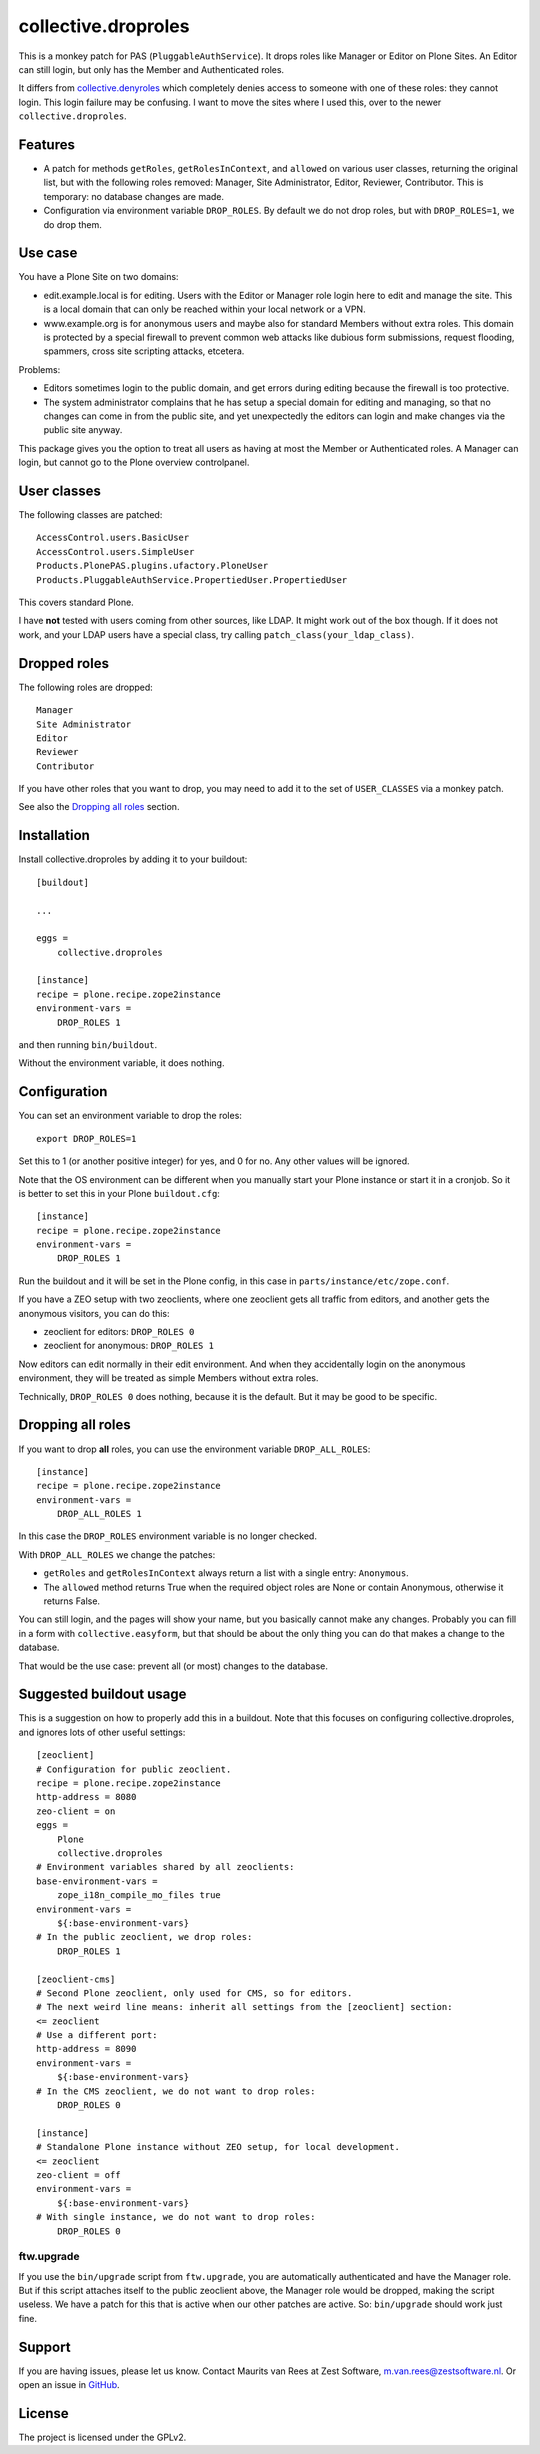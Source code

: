 .. This README is meant for consumption by humans and pypi. Pypi can render rst files so please do not use Sphinx features.
   If you want to learn more about writing documentation, please check out: http://docs.plone.org/about/documentation_styleguide.html
   This text does not appear on pypi. It is a comment.

collective.droproles
====================

This is a monkey patch for PAS (``PluggableAuthService``).
It drops roles like Manager or Editor on Plone Sites.
An Editor can still login, but only has the Member and Authenticated roles.

It differs from `collective.denyroles <https://github.com/collective/collective.denyroles/>`_
which completely denies access to someone with one of these roles: they cannot login.
This login failure may be confusing.
I want to move the sites where I used this, over to the newer ``collective.droproles``.


Features
--------

- A patch for methods ``getRoles``, ``getRolesInContext``, and ``allowed`` on various user classes,
  returning the original list, but with the following roles removed:
  Manager, Site Administrator, Editor, Reviewer, Contributor.
  This is temporary: no database changes are made.

- Configuration via environment variable ``DROP_ROLES``.
  By default we do not drop roles, but with ``DROP_ROLES=1``, we do drop them.


Use case
--------

You have a Plone Site on two domains:

- edit.example.local is for editing.
  Users with the Editor or Manager role login here to edit and manage the site.
  This is a local domain that can only be reached within your local network or a VPN.

- www.example.org is for anonymous users and maybe also for standard Members without extra roles.
  This domain is protected by a special firewall to prevent common web attacks like
  dubious form submissions, request flooding, spammers, cross site scripting attacks, etcetera.

Problems:

- Editors sometimes login to the public domain,
  and get errors during editing because the firewall is too protective.

- The system administrator complains that he has setup a special domain for editing and managing,
  so that no changes can come in from the public site,
  and yet unexpectedly the editors can login and make changes via the public site anyway.

This package gives you the option to treat all users as having at most the Member or Authenticated roles.
A Manager can login, but cannot go to the Plone overview controlpanel.


User classes
------------

The following classes are patched::

    AccessControl.users.BasicUser
    AccessControl.users.SimpleUser
    Products.PlonePAS.plugins.ufactory.PloneUser
    Products.PluggableAuthService.PropertiedUser.PropertiedUser

This covers standard Plone.

I have **not** tested with users coming from other sources, like LDAP.
It might work out of the box though.
If it does not work, and your LDAP users have a special class, try calling ``patch_class(your_ldap_class)``.


Dropped roles
-------------

The following roles are dropped::

    Manager
    Site Administrator
    Editor
    Reviewer
    Contributor

If you have other roles that you want to drop, you may need to add it to the set of ``USER_CLASSES`` via a monkey patch.

See also the `Dropping all roles`_ section.


Installation
------------

Install collective.droproles by adding it to your buildout::

    [buildout]

    ...

    eggs =
        collective.droproles

    [instance]
    recipe = plone.recipe.zope2instance
    environment-vars =
        DROP_ROLES 1

and then running ``bin/buildout``.

Without the environment variable, it does nothing.


Configuration
-------------

You can set an environment variable to drop the roles::

    export DROP_ROLES=1

Set this to 1 (or another positive integer) for yes, and 0 for no.
Any other values will be ignored.

Note that the OS environment can be different when you manually start your Plone instance or start it in a cronjob.
So it is better to set this in your Plone ``buildout.cfg``::

    [instance]
    recipe = plone.recipe.zope2instance
    environment-vars =
        DROP_ROLES 1

Run the buildout and it will be set in the Plone config,
in this case in ``parts/instance/etc/zope.conf``.

If you have a ZEO setup with two zeoclients, where one zeoclient gets all traffic from editors, and another gets the anonymous visitors, you can do this:

- zeoclient for editors: ``DROP_ROLES 0``
- zeoclient for anonymous: ``DROP_ROLES 1``

Now editors can edit normally in their edit environment.
And when they accidentally login on the anonymous environment, they will be treated as simple Members without extra roles.

Technically, ``DROP_ROLES 0`` does nothing, because it is the default.
But it may be good to be specific.


Dropping all roles
------------------

If you want to drop **all** roles, you can use the environment variable ``DROP_ALL_ROLES``::

    [instance]
    recipe = plone.recipe.zope2instance
    environment-vars =
        DROP_ALL_ROLES 1

In this case the ``DROP_ROLES`` environment variable is no longer checked.

With ``DROP_ALL_ROLES`` we change the patches:

- ``getRoles`` and ``getRolesInContext`` always return a list with a single entry: ``Anonymous``.
- The ``allowed`` method returns True when the required object roles are None or contain Anonymous, otherwise it returns False.

You can still login, and the pages will show your name, but you basically cannot make any changes.
Probably you can fill in a form with ``collective.easyform``, but that should be about the only thing you can do that makes a change to the database.

That would be the use case: prevent all (or most) changes to the database.


Suggested buildout usage
------------------------

This is a suggestion on how to properly add this in a buildout.
Note that this focuses on configuring collective.droproles, and ignores lots of other useful settings::

    [zeoclient]
    # Configuration for public zeoclient.
    recipe = plone.recipe.zope2instance
    http-address = 8080
    zeo-client = on
    eggs =
        Plone
        collective.droproles
    # Environment variables shared by all zeoclients:
    base-environment-vars =
        zope_i18n_compile_mo_files true
    environment-vars =
        ${:base-environment-vars}
    # In the public zeoclient, we drop roles:
        DROP_ROLES 1

    [zeoclient-cms]
    # Second Plone zeoclient, only used for CMS, so for editors.
    # The next weird line means: inherit all settings from the [zeoclient] section:
    <= zeoclient
    # Use a different port:
    http-address = 8090
    environment-vars =
        ${:base-environment-vars}
    # In the CMS zeoclient, we do not want to drop roles:
        DROP_ROLES 0

    [instance]
    # Standalone Plone instance without ZEO setup, for local development.
    <= zeoclient
    zeo-client = off
    environment-vars =
        ${:base-environment-vars}
    # With single instance, we do not want to drop roles:
        DROP_ROLES 0


ftw.upgrade
~~~~~~~~~~~

If you use the ``bin/upgrade`` script from ``ftw.upgrade``,
you are automatically authenticated and have the Manager role.
But if this script attaches itself to the public zeoclient above,
the Manager role would be dropped, making the script useless.
We have a patch for this that is active when our other patches are active.
So: ``bin/upgrade`` should work just fine.


Support
-------

If you are having issues, please let us know.
Contact Maurits van Rees at Zest Software, m.van.rees@zestsoftware.nl.
Or open an issue in `GitHub <https://github.com/collective/collective.droproles/issues/>`_.


License
-------

The project is licensed under the GPLv2.
